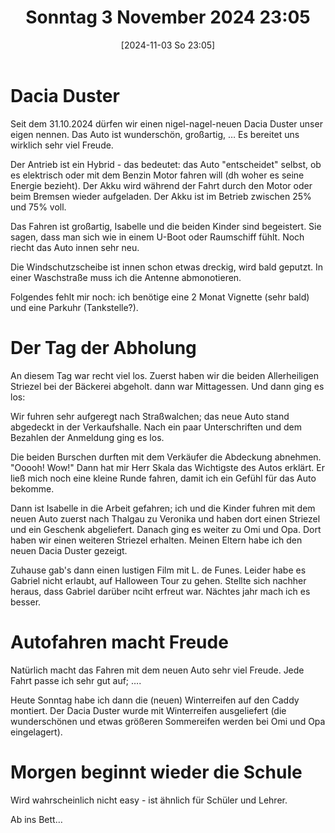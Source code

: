 #+title:      Sonntag  3 November 2024 23:05
#+date:       [2024-11-03 So 23:05]
#+filetags:   :journal:
#+identifier: 20241103T230556

* Dacia Duster
Seit dem 31.10.2024 dürfen wir einen nigel-nagel-neuen Dacia Duster unser eigen nennen. Das Auto ist wunderschön, großartig, ... Es bereitet uns wirklich sehr viel Freude.

Der Antrieb ist ein Hybrid - das bedeutet: das Auto "entscheidet" selbst, ob es elektrisch oder mit dem Benzin Motor fahren will (dh woher es seine Energie bezieht). Der Akku wird während der Fahrt durch den Motor oder beim Bremsen wieder aufgeladen. Der Akku ist im Betrieb zwischen 25% und 75% voll.

Das Fahren ist großartig, Isabelle und die beiden Kinder sind begeistert. Sie sagen, dass man sich wie in einem U-Boot oder Raumschiff fühlt. Noch riecht das Auto innen sehr neu.

Die Windschutzscheibe ist innen schon etwas dreckig, wird bald geputzt. In einer Waschstraße muss ich die Antenne abmonotieren.

Folgendes fehlt mir noch: ich benötige eine 2 Monat Vignette (sehr bald) und eine Parkuhr (Tankstelle?). 

* Der Tag der Abholung
An diesem Tag war recht viel los. Zuerst haben wir die beiden Allerheiligen Striezel bei der Bäckerei abgeholt. dann war Mittagessen. Und dann ging es los:

Wir fuhren sehr aufgeregt nach Straßwalchen; das neue Auto stand abgedeckt in der Verkaufshalle. Nach ein paar Unterschriften und dem Bezahlen der Anmeldung ging es los.

Die beiden Burschen durften mit dem Verkäufer die Abdeckung abnehmen. "Ooooh! Wow!" Dann hat mir Herr Skala das Wichtigste des Autos erklärt. Er ließ mich noch eine kleine Runde fahren, damit ich ein Gefühl für das Auto bekomme.

Dann ist Isabelle in die Arbeit gefahren; ich und die Kinder fuhren mit dem neuen Auto zuerst nach Thalgau zu Veronika und haben dort einen Striezel und ein Geschenk abgeliefert. Danach ging es weiter zu Omi und Opa. Dort haben wir einen weiteren Striezel erhalten. Meinen Eltern habe ich den neuen Dacia Duster gezeigt.

Zuhause gab's dann einen lustigen Film mit L. de Funes. Leider habe es Gabriel nicht erlaubt, auf Halloween Tour zu gehen. Stellte sich nachher heraus, dass Gabriel darüber nciht erfreut war. Nächtes jahr mach ich es besser.

* Autofahren macht Freude
Natürlich macht das Fahren mit dem neuen Auto sehr viel Freude. Jede Fahrt passe ich sehr gut auf; ....

Heute Sonntag habe ich dann die (neuen) Winterreifen auf den Caddy montiert. Der Dacia Duster wurde mit Winterreifen ausgeliefert (die wunderschönen und etwas größeren Sommereifen werden bei Omi und Opa eingelagert).

* Morgen beginnt wieder die Schule
Wird wahrscheinlich nicht easy - ist ähnlich für Schüler und Lehrer.

Ab ins Bett...

